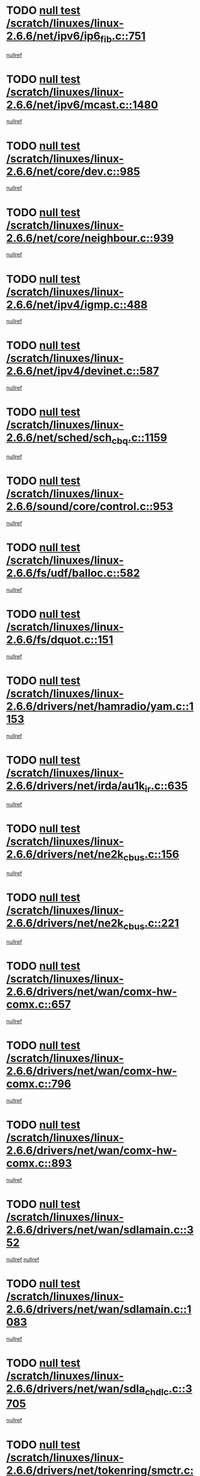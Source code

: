 * TODO [[view:/scratch/linuxes/linux-2.6.6/net/ipv6/ip6_fib.c::face=ovl-face1::linb=751::colb=6::cole=8][null test /scratch/linuxes/linux-2.6.6/net/ipv6/ip6_fib.c::751]]
[[view:/scratch/linuxes/linux-2.6.6/net/ipv6/ip6_fib.c::face=ovl-face2::linb=752::colb=12::cole=19][nullref]]
* TODO [[view:/scratch/linuxes/linux-2.6.6/net/ipv6/mcast.c::face=ovl-face1::linb=1480::colb=6::cole=9][null test /scratch/linuxes/linux-2.6.6/net/ipv6/mcast.c::1480]]
[[view:/scratch/linuxes/linux-2.6.6/net/ipv6/mcast.c::face=ovl-face2::linb=1482::colb=40::cole=44][nullref]]
* TODO [[view:/scratch/linuxes/linux-2.6.6/net/core/dev.c::face=ovl-face1::linb=985::colb=5::cole=8][null test /scratch/linuxes/linux-2.6.6/net/core/dev.c::985]]
[[view:/scratch/linuxes/linux-2.6.6/net/core/dev.c::face=ovl-face2::linb=989::colb=39::cole=43][nullref]]
* TODO [[view:/scratch/linuxes/linux-2.6.6/net/core/neighbour.c::face=ovl-face1::linb=939::colb=6::cole=8][null test /scratch/linuxes/linux-2.6.6/net/core/neighbour.c::939]]
[[view:/scratch/linuxes/linux-2.6.6/net/core/neighbour.c::face=ovl-face2::linb=941::colb=6::cole=13][nullref]]
* TODO [[view:/scratch/linuxes/linux-2.6.6/net/ipv4/igmp.c::face=ovl-face1::linb=488::colb=6::cole=9][null test /scratch/linuxes/linux-2.6.6/net/ipv4/igmp.c::488]]
[[view:/scratch/linuxes/linux-2.6.6/net/ipv4/igmp.c::face=ovl-face2::linb=490::colb=42::cole=46][nullref]]
* TODO [[view:/scratch/linuxes/linux-2.6.6/net/ipv4/devinet.c::face=ovl-face1::linb=587::colb=7::cole=10][null test /scratch/linuxes/linux-2.6.6/net/ipv4/devinet.c::587]]
[[view:/scratch/linuxes/linux-2.6.6/net/ipv4/devinet.c::face=ovl-face2::linb=589::colb=21::cole=29][nullref]]
* TODO [[view:/scratch/linuxes/linux-2.6.6/net/sched/sch_cbq.c::face=ovl-face1::linb=1159::colb=5::cole=10][null test /scratch/linuxes/linux-2.6.6/net/sched/sch_cbq.c::1159]]
[[view:/scratch/linuxes/linux-2.6.6/net/sched/sch_cbq.c::face=ovl-face2::linb=1160::colb=50::cole=57][nullref]]
* TODO [[view:/scratch/linuxes/linux-2.6.6/sound/core/control.c::face=ovl-face1::linb=953::colb=5::cole=10][null test /scratch/linuxes/linux-2.6.6/sound/core/control.c::953]]
[[view:/scratch/linuxes/linux-2.6.6/sound/core/control.c::face=ovl-face2::linb=954::colb=15::cole=27][nullref]]
* TODO [[view:/scratch/linuxes/linux-2.6.6/fs/udf/balloc.c::face=ovl-face1::linb=582::colb=8::cole=11][null test /scratch/linuxes/linux-2.6.6/fs/udf/balloc.c::582]]
[[view:/scratch/linuxes/linux-2.6.6/fs/udf/balloc.c::face=ovl-face2::linb=585::colb=17::cole=23][nullref]]
* TODO [[view:/scratch/linuxes/linux-2.6.6/fs/dquot.c::face=ovl-face1::linb=151::colb=6::cole=11][null test /scratch/linuxes/linux-2.6.6/fs/dquot.c::151]]
[[view:/scratch/linuxes/linux-2.6.6/fs/dquot.c::face=ovl-face2::linb=161::colb=78::cole=85][nullref]]
* TODO [[view:/scratch/linuxes/linux-2.6.6/drivers/net/hamradio/yam.c::face=ovl-face1::linb=1153::colb=7::cole=10][null test /scratch/linuxes/linux-2.6.6/drivers/net/hamradio/yam.c::1153]]
[[view:/scratch/linuxes/linux-2.6.6/drivers/net/hamradio/yam.c::face=ovl-face2::linb=1155::colb=15::cole=19][nullref]]
* TODO [[view:/scratch/linuxes/linux-2.6.6/drivers/net/irda/au1k_ir.c::face=ovl-face1::linb=635::colb=5::cole=8][null test /scratch/linuxes/linux-2.6.6/drivers/net/irda/au1k_ir.c::635]]
[[view:/scratch/linuxes/linux-2.6.6/drivers/net/irda/au1k_ir.c::face=ovl-face2::linb=636::colb=50::cole=54][nullref]]
* TODO [[view:/scratch/linuxes/linux-2.6.6/drivers/net/ne2k_cbus.c::face=ovl-face1::linb=156::colb=6::cole=8][null test /scratch/linuxes/linux-2.6.6/drivers/net/ne2k_cbus.c::156]]
[[view:/scratch/linuxes/linux-2.6.6/drivers/net/ne2k_cbus.c::face=ovl-face2::linb=162::colb=44::cole=50][nullref]]
* TODO [[view:/scratch/linuxes/linux-2.6.6/drivers/net/ne2k_cbus.c::face=ovl-face1::linb=221::colb=5::cole=7][null test /scratch/linuxes/linux-2.6.6/drivers/net/ne2k_cbus.c::221]]
[[view:/scratch/linuxes/linux-2.6.6/drivers/net/ne2k_cbus.c::face=ovl-face2::linb=229::colb=43::cole=49][nullref]]
* TODO [[view:/scratch/linuxes/linux-2.6.6/drivers/net/wan/comx-hw-comx.c::face=ovl-face1::linb=657::colb=6::cole=8][null test /scratch/linuxes/linux-2.6.6/drivers/net/wan/comx-hw-comx.c::657]]
[[view:/scratch/linuxes/linux-2.6.6/drivers/net/wan/comx-hw-comx.c::face=ovl-face2::linb=665::colb=40::cole=43][nullref]]
* TODO [[view:/scratch/linuxes/linux-2.6.6/drivers/net/wan/comx-hw-comx.c::face=ovl-face1::linb=796::colb=6::cole=8][null test /scratch/linuxes/linux-2.6.6/drivers/net/wan/comx-hw-comx.c::796]]
[[view:/scratch/linuxes/linux-2.6.6/drivers/net/wan/comx-hw-comx.c::face=ovl-face2::linb=804::colb=40::cole=43][nullref]]
* TODO [[view:/scratch/linuxes/linux-2.6.6/drivers/net/wan/comx-hw-comx.c::face=ovl-face1::linb=893::colb=6::cole=8][null test /scratch/linuxes/linux-2.6.6/drivers/net/wan/comx-hw-comx.c::893]]
[[view:/scratch/linuxes/linux-2.6.6/drivers/net/wan/comx-hw-comx.c::face=ovl-face2::linb=901::colb=40::cole=43][nullref]]
* TODO [[view:/scratch/linuxes/linux-2.6.6/drivers/net/wan/sdlamain.c::face=ovl-face1::linb=352::colb=6::cole=12][null test /scratch/linuxes/linux-2.6.6/drivers/net/wan/sdlamain.c::352]]
[[view:/scratch/linuxes/linux-2.6.6/drivers/net/wan/sdlamain.c::face=ovl-face2::linb=355::colb=16::cole=20][nullref]]
[[view:/scratch/linuxes/linux-2.6.6/drivers/net/wan/sdlamain.c::face=ovl-face2::linb=356::colb=51::cole=58][nullref]]
* TODO [[view:/scratch/linuxes/linux-2.6.6/drivers/net/wan/sdlamain.c::face=ovl-face1::linb=1083::colb=16::cole=20][null test /scratch/linuxes/linux-2.6.6/drivers/net/wan/sdlamain.c::1083]]
[[view:/scratch/linuxes/linux-2.6.6/drivers/net/wan/sdlamain.c::face=ovl-face2::linb=1090::colb=24::cole=26][nullref]]
* TODO [[view:/scratch/linuxes/linux-2.6.6/drivers/net/wan/sdla_chdlc.c::face=ovl-face1::linb=3705::colb=6::cole=10][null test /scratch/linuxes/linux-2.6.6/drivers/net/wan/sdla_chdlc.c::3705]]
[[view:/scratch/linuxes/linux-2.6.6/drivers/net/wan/sdla_chdlc.c::face=ovl-face2::linb=3706::colb=26::cole=32][nullref]]
* TODO [[view:/scratch/linuxes/linux-2.6.6/drivers/net/tokenring/smctr.c::face=ovl-face1::linb=1994::colb=11::cole=14][null test /scratch/linuxes/linux-2.6.6/drivers/net/tokenring/smctr.c::1994]]
[[view:/scratch/linuxes/linux-2.6.6/drivers/net/tokenring/smctr.c::face=ovl-face2::linb=1996::colb=74::cole=78][nullref]]
* TODO [[view:/scratch/linuxes/linux-2.6.6/drivers/net/tokenring/tms380tr.c::face=ovl-face1::linb=753::colb=4::cole=7][null test /scratch/linuxes/linux-2.6.6/drivers/net/tokenring/tms380tr.c::753]]
[[view:/scratch/linuxes/linux-2.6.6/drivers/net/tokenring/tms380tr.c::face=ovl-face2::linb=754::colb=60::cole=64][nullref]]
* TODO [[view:/scratch/linuxes/linux-2.6.6/drivers/net/au1000_eth.c::face=ovl-face1::linb=1213::colb=5::cole=8][null test /scratch/linuxes/linux-2.6.6/drivers/net/au1000_eth.c::1213]]
[[view:/scratch/linuxes/linux-2.6.6/drivers/net/au1000_eth.c::face=ovl-face2::linb=1214::colb=50::cole=54][nullref]]
* TODO [[view:/scratch/linuxes/linux-2.6.6/drivers/net/bonding/bond_main.c::face=ovl-face1::linb=3033::colb=6::cole=11][null test /scratch/linuxes/linux-2.6.6/drivers/net/bonding/bond_main.c::3033]]
[[view:/scratch/linuxes/linux-2.6.6/drivers/net/bonding/bond_main.c::face=ovl-face2::linb=3043::colb=21::cole=24][nullref]]
* TODO [[view:/scratch/linuxes/linux-2.6.6/drivers/net/skfp/skfddi.c::face=ovl-face1::linb=651::colb=5::cole=8][null test /scratch/linuxes/linux-2.6.6/drivers/net/skfp/skfddi.c::651]]
[[view:/scratch/linuxes/linux-2.6.6/drivers/net/skfp/skfddi.c::face=ovl-face2::linb=652::colb=49::cole=53][nullref]]
* TODO [[view:/scratch/linuxes/linux-2.6.6/drivers/usb/misc/rio500.c::face=ovl-face1::linb=283::colb=13::cole=16][null test /scratch/linuxes/linux-2.6.6/drivers/usb/misc/rio500.c::283]]
[[view:/scratch/linuxes/linux-2.6.6/drivers/usb/misc/rio500.c::face=ovl-face2::linb=287::colb=12::cole=16][nullref]]
* TODO [[view:/scratch/linuxes/linux-2.6.6/drivers/usb/misc/rio500.c::face=ovl-face1::linb=366::colb=13::cole=16][null test /scratch/linuxes/linux-2.6.6/drivers/usb/misc/rio500.c::366]]
[[view:/scratch/linuxes/linux-2.6.6/drivers/usb/misc/rio500.c::face=ovl-face2::linb=370::colb=12::cole=16][nullref]]
* TODO [[view:/scratch/linuxes/linux-2.6.6/drivers/usb/gadget/serial.c::face=ovl-face1::linb=1267::colb=5::cole=9][null test /scratch/linuxes/linux-2.6.6/drivers/usb/gadget/serial.c::1267]]
[[view:/scratch/linuxes/linux-2.6.6/drivers/usb/gadget/serial.c::face=ovl-face2::linb=1269::colb=9::cole=17][nullref]]
* TODO [[view:/scratch/linuxes/linux-2.6.6/drivers/usb/core/message.c::face=ovl-face1::linb=766::colb=5::cole=8][null test /scratch/linuxes/linux-2.6.6/drivers/usb/core/message.c::766]]
[[view:/scratch/linuxes/linux-2.6.6/drivers/usb/core/message.c::face=ovl-face2::linb=773::colb=8::cole=22][nullref]]
* TODO [[view:/scratch/linuxes/linux-2.6.6/drivers/usb/core/message.c::face=ovl-face1::linb=766::colb=5::cole=8][null test /scratch/linuxes/linux-2.6.6/drivers/usb/core/message.c::766]]
[[view:/scratch/linuxes/linux-2.6.6/drivers/usb/core/message.c::face=ovl-face2::linb=776::colb=8::cole=21][nullref]]
* TODO [[view:/scratch/linuxes/linux-2.6.6/drivers/ide/pci/pdc202xx_new.c::face=ovl-face1::linb=246::colb=5::cole=7][null test /scratch/linuxes/linux-2.6.6/drivers/ide/pci/pdc202xx_new.c::246]]
[[view:/scratch/linuxes/linux-2.6.6/drivers/ide/pci/pdc202xx_new.c::face=ovl-face2::linb=275::colb=17::cole=27][nullref]]
[[view:/scratch/linuxes/linux-2.6.6/drivers/ide/pci/pdc202xx_new.c::face=ovl-face2::linb=275::colb=41::cole=52][nullref]]
* TODO [[view:/scratch/linuxes/linux-2.6.6/drivers/ide/pci/hpt34x.c::face=ovl-face1::linb=191::colb=5::cole=7][null test /scratch/linuxes/linux-2.6.6/drivers/ide/pci/hpt34x.c::191]]
[[view:/scratch/linuxes/linux-2.6.6/drivers/ide/pci/hpt34x.c::face=ovl-face2::linb=223::colb=17::cole=27][nullref]]
[[view:/scratch/linuxes/linux-2.6.6/drivers/ide/pci/hpt34x.c::face=ovl-face2::linb=223::colb=41::cole=52][nullref]]
* TODO [[view:/scratch/linuxes/linux-2.6.6/drivers/ide/pci/it8172.c::face=ovl-face1::linb=203::colb=5::cole=7][null test /scratch/linuxes/linux-2.6.6/drivers/ide/pci/it8172.c::203]]
[[view:/scratch/linuxes/linux-2.6.6/drivers/ide/pci/it8172.c::face=ovl-face2::linb=231::colb=17::cole=27][nullref]]
[[view:/scratch/linuxes/linux-2.6.6/drivers/ide/pci/it8172.c::face=ovl-face2::linb=231::colb=41::cole=52][nullref]]
* TODO [[view:/scratch/linuxes/linux-2.6.6/drivers/ide/pci/slc90e66.c::face=ovl-face1::linb=276::colb=5::cole=7][null test /scratch/linuxes/linux-2.6.6/drivers/ide/pci/slc90e66.c::276]]
[[view:/scratch/linuxes/linux-2.6.6/drivers/ide/pci/slc90e66.c::face=ovl-face2::linb=305::colb=17::cole=27][nullref]]
[[view:/scratch/linuxes/linux-2.6.6/drivers/ide/pci/slc90e66.c::face=ovl-face2::linb=305::colb=41::cole=52][nullref]]
* TODO [[view:/scratch/linuxes/linux-2.6.6/drivers/ide/pci/cmd64x.c::face=ovl-face1::linb=460::colb=6::cole=8][null test /scratch/linuxes/linux-2.6.6/drivers/ide/pci/cmd64x.c::460]]
[[view:/scratch/linuxes/linux-2.6.6/drivers/ide/pci/cmd64x.c::face=ovl-face2::linb=488::colb=17::cole=27][nullref]]
[[view:/scratch/linuxes/linux-2.6.6/drivers/ide/pci/cmd64x.c::face=ovl-face2::linb=488::colb=41::cole=52][nullref]]
* TODO [[view:/scratch/linuxes/linux-2.6.6/drivers/ide/pci/pdc202xx_old.c::face=ovl-face1::linb=464::colb=5::cole=7][null test /scratch/linuxes/linux-2.6.6/drivers/ide/pci/pdc202xx_old.c::464]]
[[view:/scratch/linuxes/linux-2.6.6/drivers/ide/pci/pdc202xx_old.c::face=ovl-face2::linb=493::colb=17::cole=27][nullref]]
[[view:/scratch/linuxes/linux-2.6.6/drivers/ide/pci/pdc202xx_old.c::face=ovl-face2::linb=493::colb=41::cole=52][nullref]]
* TODO [[view:/scratch/linuxes/linux-2.6.6/drivers/ide/pci/sis5513.c::face=ovl-face1::linb=672::colb=5::cole=7][null test /scratch/linuxes/linux-2.6.6/drivers/ide/pci/sis5513.c::672]]
[[view:/scratch/linuxes/linux-2.6.6/drivers/ide/pci/sis5513.c::face=ovl-face2::linb=700::colb=17::cole=27][nullref]]
[[view:/scratch/linuxes/linux-2.6.6/drivers/ide/pci/sis5513.c::face=ovl-face2::linb=700::colb=41::cole=52][nullref]]
* TODO [[view:/scratch/linuxes/linux-2.6.6/drivers/ide/pci/hpt366.c::face=ovl-face1::linb=515::colb=5::cole=7][null test /scratch/linuxes/linux-2.6.6/drivers/ide/pci/hpt366.c::515]]
[[view:/scratch/linuxes/linux-2.6.6/drivers/ide/pci/hpt366.c::face=ovl-face2::linb=542::colb=17::cole=27][nullref]]
[[view:/scratch/linuxes/linux-2.6.6/drivers/ide/pci/hpt366.c::face=ovl-face2::linb=542::colb=41::cole=52][nullref]]
* TODO [[view:/scratch/linuxes/linux-2.6.6/drivers/scsi/ips.c::face=ovl-face1::linb=3438::colb=6::cole=19][null test /scratch/linuxes/linux-2.6.6/drivers/scsi/ips.c::3438]]
[[view:/scratch/linuxes/linux-2.6.6/drivers/scsi/ips.c::face=ovl-face2::linb=3457::colb=24::cole=38][nullref]]
* TODO [[view:/scratch/linuxes/linux-2.6.6/drivers/scsi/ips.c::face=ovl-face1::linb=3438::colb=6::cole=19][null test /scratch/linuxes/linux-2.6.6/drivers/scsi/ips.c::3438]]
[[view:/scratch/linuxes/linux-2.6.6/drivers/scsi/ips.c::face=ovl-face2::linb=3490::colb=13::cole=28][nullref]]
* TODO [[view:/scratch/linuxes/linux-2.6.6/drivers/scsi/ibmmca.c::face=ovl-face1::linb=2389::colb=6::cole=11][null test /scratch/linuxes/linux-2.6.6/drivers/scsi/ibmmca.c::2389]]
[[view:/scratch/linuxes/linux-2.6.6/drivers/scsi/ibmmca.c::face=ovl-face2::linb=2391::colb=11::cole=18][nullref]]
* TODO [[view:/scratch/linuxes/linux-2.6.6/drivers/ieee1394/csr1212.c::face=ovl-face1::linb=1408::colb=6::cole=11][null test /scratch/linuxes/linux-2.6.6/drivers/ieee1394/csr1212.c::1408]]
[[view:/scratch/linuxes/linux-2.6.6/drivers/ieee1394/csr1212.c::face=ovl-face2::linb=1425::colb=9::cole=13][nullref]]
* TODO [[view:/scratch/linuxes/linux-2.6.6/drivers/char/pcxx.c::face=ovl-face1::linb=1630::colb=44::cole=46][null test /scratch/linuxes/linux-2.6.6/drivers/char/pcxx.c::1630]]
[[view:/scratch/linuxes/linux-2.6.6/drivers/char/pcxx.c::face=ovl-face2::linb=1636::colb=12::cole=19][nullref]]
* TODO [[view:/scratch/linuxes/linux-2.6.6/drivers/char/epca.c::face=ovl-face1::linb=2213::colb=44::cole=46][null test /scratch/linuxes/linux-2.6.6/drivers/char/epca.c::2213]]
[[view:/scratch/linuxes/linux-2.6.6/drivers/char/epca.c::face=ovl-face2::linb=2217::colb=12::cole=19][nullref]]
* TODO [[view:/scratch/linuxes/linux-2.6.6/arch/ia64/kernel/palinfo.c::face=ovl-face1::linb=817::colb=5::cole=9][null test /scratch/linuxes/linux-2.6.6/arch/ia64/kernel/palinfo.c::817]]
[[view:/scratch/linuxes/linux-2.6.6/arch/ia64/kernel/palinfo.c::face=ovl-face2::linb=819::colb=8::cole=11][nullref]]
* TODO [[view:/scratch/linuxes/linux-2.6.6/arch/mips/mm/tlb-r3k.c::face=ovl-face1::linb=163::colb=6::cole=9][null test /scratch/linuxes/linux-2.6.6/arch/mips/mm/tlb-r3k.c::163]]
[[view:/scratch/linuxes/linux-2.6.6/arch/mips/mm/tlb-r3k.c::face=ovl-face2::linb=168::colb=57::cole=62][nullref]]
* TODO [[view:/scratch/linuxes/linux-2.6.6/arch/sparc64/kernel/irq.c::face=ovl-face1::linb=542::colb=5::cole=11][null test /scratch/linuxes/linux-2.6.6/arch/sparc64/kernel/irq.c::542]]
[[view:/scratch/linuxes/linux-2.6.6/arch/sparc64/kernel/irq.c::face=ovl-face2::linb=545::colb=40::cole=44][nullref]]
* TODO [[view:/scratch/linuxes/linux-2.6.6/arch/h8300/kernel/ints.c::face=ovl-face1::linb=175::colb=6::cole=19][null test /scratch/linuxes/linux-2.6.6/arch/h8300/kernel/ints.c::175]]
[[view:/scratch/linuxes/linux-2.6.6/arch/h8300/kernel/ints.c::face=ovl-face2::linb=177::colb=29::cole=36][nullref]]
* TODO [[view:/scratch/linuxes/linux-2.6.6/arch/sparc/kernel/sun4d_irq.c::face=ovl-face1::linb=180::colb=5::cole=11][null test /scratch/linuxes/linux-2.6.6/arch/sparc/kernel/sun4d_irq.c::180]]
[[view:/scratch/linuxes/linux-2.6.6/arch/sparc/kernel/sun4d_irq.c::face=ovl-face2::linb=183::colb=21::cole=25][nullref]]
* TODO [[view:/scratch/linuxes/linux-2.6.6/arch/sparc/kernel/irq.c::face=ovl-face1::linb=259::colb=5::cole=11][null test /scratch/linuxes/linux-2.6.6/arch/sparc/kernel/irq.c::259]]
[[view:/scratch/linuxes/linux-2.6.6/arch/sparc/kernel/irq.c::face=ovl-face2::linb=262::colb=36::cole=40][nullref]]
